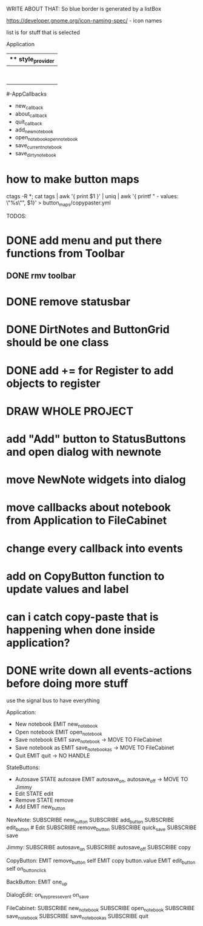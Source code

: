 WRITE ABOUT THAT:
So blue border is generated by  a listBox

https://developer.gnome.org/icon-naming-spec/ - icon names

list is for stuff that is selected


Application
|** style_provider
|--ApplicationWindow  - state set to NORMAL
|    |--Grid
|        |--Toolbar
            |- ToolButton (add)
            |- ToolButton (open)
            |- ToolButton (save_current)
            |- ToolButton (save_dirty_as)
|        |--MainFrame (Grid)
|        |      |--NewNote (Grid)
                        |- Entry
                        |- Button(QuickSave)
                        |- Button(Save)
                        |- TextView
|        |      |--FileCabinet (Notebook)
|        |              |- DirtyNotes (FlowBox)
                        |- ButtonGrid (FlowBox)
|        |--StatusBar
|
#-AppCallbacks
    - new_callback
    - about_callback
    - quit_callback
    - add_new_notebook
    - open_notebookopen_notebook
    - save_current_notebook
    - save_dirty_notebook




* how to make button maps

ctags -R *; cat tags | awk '{ print $1 }' | uniq | awk '{ printf "  - values: \"%s\"\n", $1}' > button_maps/copypaster.yml


TODOS:

* DONE add menu and put there functions from Toolbar
** DONE rmv toolbar
* DONE remove statusbar
* DONE DirtNotes and ButtonGrid should be one class
* DONE add += for Register to add objects to register

* DRAW WHOLE PROJECT

* add "Add" button to StatusButtons and open dialog with newnote
* move NewNote widgets into dialog
* move callbacks about notebook from Application to FileCabinet

* change every callback into events
* add on CopyButton function to update values and label
* can i catch copy-paste that is happening when done inside application?

* DONE write down all events-actions before doing more stuff
use the signal bus to have everything


Application:
- New notebook      EMIT    new_notebook        
- Open notebook     EMIT    open_notebook       
- Save notebook     EMIT    save_notebook       -> MOVE TO FileCabinet
- Save notebook as  EMIT    save_notebook_as    -> MOVE TO FileCabinet
- Quit              EMIT    quit                -> NO HANDLE


StateButtons:
- Autosave           STATE autosave EMIT   autosave_on, autosave_off -> MOVE TO Jimmy
- Edit               STATE edit
- Remove             STATE remove
- Add                EMIT   new_button

NewNote:
SUBSCRIBE   new_button
SUBSCRIBE   add_button
SUBSCRIBE   edit_button     # Edit
SUBSCRIBE   remove_button
SUBSCRIBE   quick_save
SUBSCRIBE   save                 

Jimmy:
SUBSCRIBE   autosave_on
SUBSCRIBE   autosave_off
SUBSCRIBE   copy

CopyButton:
EMIT    remove_button   self
EMIT    copy    button.value
EMIT    edit_button self
on_button_click


BackButton:
EMIT    one_up

DialogEdit:
on_key_press_event 
on_save

FileCabinet:
SUBSCRIBE   new_notebook       
SUBSCRIBE   open_notebook
SUBSCRIBE   save_notebook       
SUBSCRIBE   save_notebook_as
SUBSCRIBE   quit



